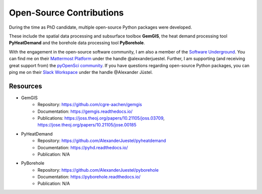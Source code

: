 .. _open_source_ref:

Open-Source Contributions
=========================

During the time as PhD candidate, multiple open-source Python packages were developed.

These include the spatial data processing and subsurface toolbox **GemGIS**, the heat demand processing tool
**PyHeatDemand** and the borehole data processing tool **PyBorehole**.

With the engagement in the open-source software community, I am also a member of the `Software Underground <https://softwareunderground.org/>`_. You can find me on their `Mattermost Platform <https://mattermost.softwareunderground.org/swung>`_ under the handle @alexanderjuestel.
Further, I am supporting (and receiving great support from) the `pyOpenSci community <https://www.pyopensci.org/>`_. If you have questions regarding open-source Python packages, you can ping me on their `Slack Workspace <pyopensci.slack.com>`_ under the handle @Alexander Jüstel.

Resources
----------

* GemGIS
    * Repository: https://github.com/cgre-aachen/gemgis
    * Documentation: https://gemgis.readthedocs.io/
    * Publications: https://joss.theoj.org/papers/10.21105/joss.03709, https://jose.theoj.org/papers/10.21105/jose.00185
* PyHeatDemand
    * Repository: https://github.com/AlexanderJuestel/pyheatdemand
    * Documentation: https://pyhd.readthedocs.io/
    * Publication: N/A
* PyBorehole
    * Repository: https://github.com/AlexanderJuestel/pyborehole
    * Documentation: https://pyborehole.readthedocs.io/
    * Publication: N/A

|pic1| |pic2|

.. |pic1| image:: images/GemGIS_Logo.png
  :width: 300
.. |pic2| image:: images/PyHD_Logo.png
  :width: 300


